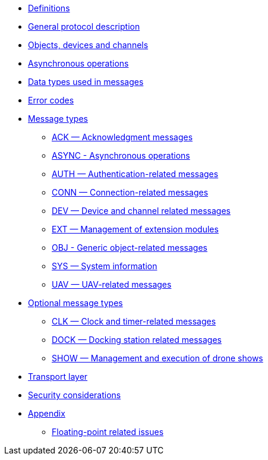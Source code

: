 * xref:definitions.adoc[Definitions]
* xref:general.adoc[General protocol description]
* xref:devices.adoc[Objects, devices and channels]
* xref:async.adoc[Asynchronous operations]
* xref:types.adoc[Data types used in messages]
* xref:errors.adoc[Error codes]
* xref:messages/index.adoc[Message types]
** xref:messages/ack.adoc[ACK — Acknowledgment messages]
** xref:messages/async.adoc[ASYNC - Asynchronous operations]
** xref:messages/auth.adoc[AUTH — Authentication-related messages]
** xref:messages/conn.adoc[CONN — Connection-related messages]
** xref:messages/dev.adoc[DEV — Device and channel related messages]
** xref:messages/ext.adoc[EXT — Management of extension modules]
** xref:messages/obj.adoc[OBJ - Generic object-related messages]
** xref:messages/sys.adoc[SYS — System information]
** xref:messages/uav.adoc[UAV — UAV-related messages]
* xref:messages/optional.adoc[Optional message types]
** xref:messages/clk.adoc[CLK — Clock and timer-related messages]
** xref:messages/dock.adoc[DOCK — Docking station related messages]
** xref:messages/show.adoc[SHOW — Management and execution of drone shows]
* xref:transport.adoc[Transport layer]
* xref:security.adoc[Security considerations]
* xref:appendix/index.adoc[Appendix]
** xref:appendix/floating-point.adoc[Floating-point related issues]
